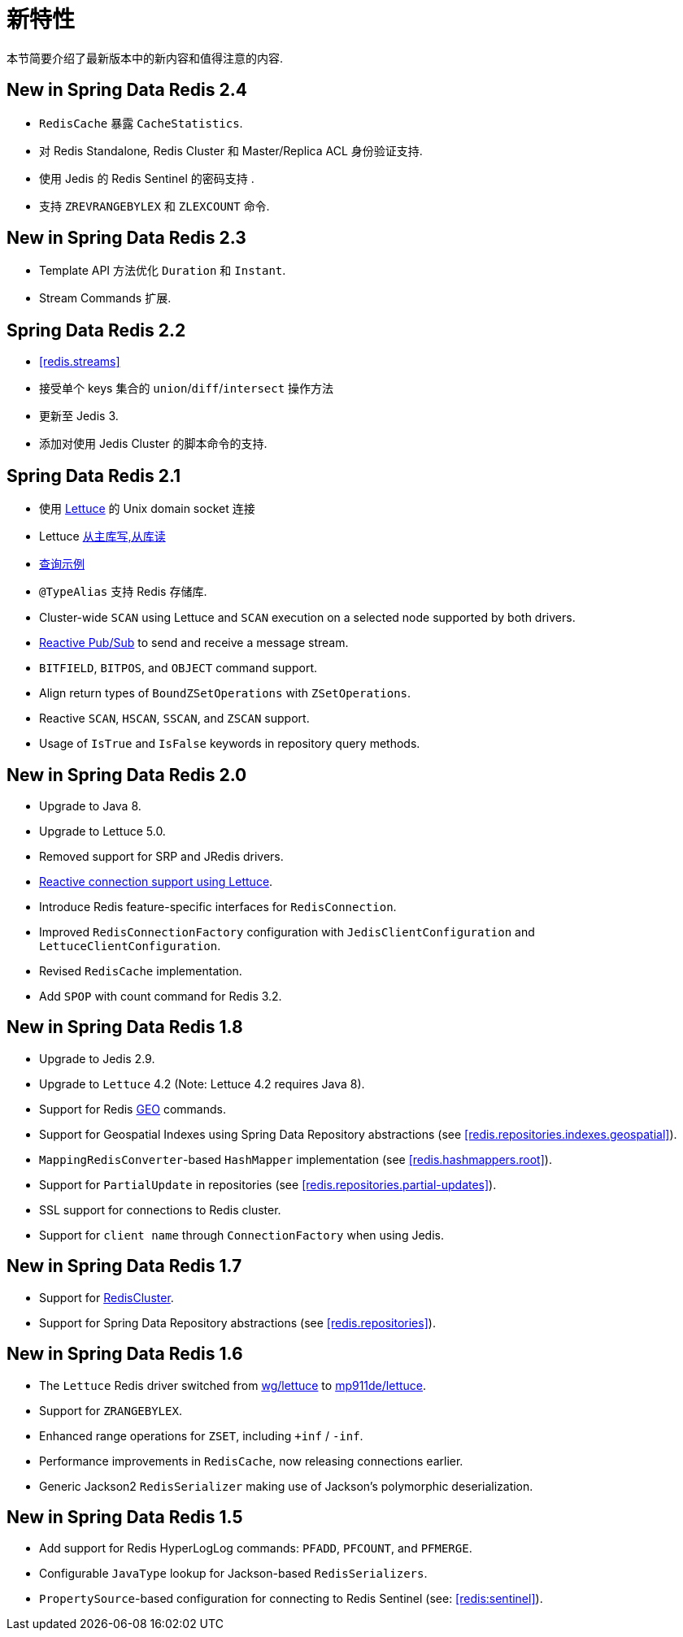 [[new-features]]
= 新特性

本节简要介绍了最新版本中的新内容和值得注意的内容.

[[new-in-2.4.0]]
== New in Spring Data Redis 2.4

* `RedisCache` 暴露 `CacheStatistics`.
* 对 Redis Standalone, Redis Cluster 和 Master/Replica ACL 身份验证支持.
* 使用 Jedis 的 Redis Sentinel 的密码支持 .
* 支持 `ZREVRANGEBYLEX` 和 `ZLEXCOUNT` 命令.

[[new-in-2.3.0]]
== New in Spring Data Redis 2.3

* Template API 方法优化 `Duration` 和 `Instant`.
* Stream Commands 扩展.


[[new-in-2.2.0]]
== Spring Data Redis 2.2

* <<redis.streams>>
* 接受单个 keys 集合的 `union`/`diff`/`intersect` 操作方法
* 更新至 Jedis 3.
* 添加对使用 Jedis Cluster 的脚本命令的支持.

[[new-in-2.1.0]]
== Spring Data Redis 2.1

*  使用 <<redis:connectors:lettuce,Lettuce>>  的 Unix domain socket 连接
* Lettuce <<redis:write-to-master-read-from-replica, 从主库写,从库读>>
* <<query-by-example,查询示例>>
* `@TypeAlias` 支持 Redis 存储库.
* Cluster-wide `SCAN` using Lettuce and `SCAN` execution on a selected node supported by both drivers.
* <<redis:reactive:pubsub,Reactive Pub/Sub>> to send and receive a message stream.
* `BITFIELD`, `BITPOS`, and `OBJECT` command support.
* Align return types of `BoundZSetOperations` with `ZSetOperations`.
* Reactive `SCAN`, `HSCAN`, `SSCAN`, and `ZSCAN` support.
* Usage of `IsTrue` and `IsFalse` keywords in repository query methods.

[[new-in-2.0.0]]
== New in Spring Data Redis 2.0

* Upgrade to Java 8.
* Upgrade to Lettuce 5.0.
* Removed support for SRP and JRedis drivers.
* <<redis:reactive,Reactive connection support using Lettuce>>.
* Introduce Redis feature-specific interfaces for `RedisConnection`.
* Improved `RedisConnectionFactory` configuration with `JedisClientConfiguration` and `LettuceClientConfiguration`.
* Revised `RedisCache` implementation.
* Add `SPOP` with count command for Redis 3.2.

[[new-in-1.8.0]]
== New in Spring Data Redis 1.8

* Upgrade to Jedis 2.9.
* Upgrade to `Lettuce` 4.2 (Note: Lettuce 4.2 requires Java 8).
* Support for Redis https://redis.io/commands#geo[GEO] commands.
* Support for Geospatial Indexes using Spring Data Repository abstractions (see <<redis.repositories.indexes.geospatial>>).
* `MappingRedisConverter`-based `HashMapper` implementation (see <<redis.hashmappers.root>>).
* Support for `PartialUpdate` in repositories (see <<redis.repositories.partial-updates>>).
* SSL support for connections to Redis cluster.
* Support for `client name` through `ConnectionFactory` when using Jedis.

[[new-in-1.7.0]]
== New in Spring Data Redis 1.7

* Support for https://redis.io/topics/cluster-tutorial[RedisCluster].
* Support for Spring Data Repository abstractions (see <<redis.repositories>>).

[[new-in-1-6-0]]
== New in Spring Data Redis 1.6

* The `Lettuce` Redis driver switched from https://github.com/wg/lettuce[wg/lettuce] to https://github.com/mp911de/lettuce[mp911de/lettuce].
* Support for `ZRANGEBYLEX`.
* Enhanced range operations for `ZSET`, including `+inf` / `-inf`.
* Performance improvements in `RedisCache`, now releasing connections earlier.
* Generic Jackson2 `RedisSerializer` making use of Jackson's polymorphic deserialization.

[[new-in-1-5-0]]
== New in Spring Data Redis 1.5

* Add support for Redis HyperLogLog commands: `PFADD`, `PFCOUNT`, and `PFMERGE`.
* Configurable `JavaType` lookup for Jackson-based `RedisSerializers`.
* `PropertySource`-based configuration for connecting to Redis Sentinel (see: <<redis:sentinel>>).
